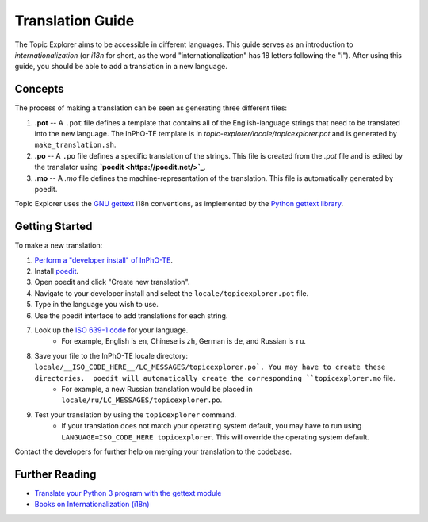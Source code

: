 Translation Guide
===================

The Topic Explorer aims to be accessible in different languages. This guide
serves as an introduction to *internationalization* (or `i18n` for short, as the
word "internationalization" has 18 letters following the "i"). After using this
guide, you should be able to add a translation in a new language.

Concepts
----------

The process of making a translation can be seen as generating three different files:

1.  **.pot** -- A ``.pot`` file defines a template that contains all of the English-language strings that need to be translated into the new language. The InPhO-TE template is in `topic-explorer/locale/topicexplorer.pot` and is  generated by ``make_translation.sh``.
2.  **.po** -- A ``.po`` file defines a specific translation of the strings. This file is created from the `.pot` file and is edited by the translator using **`poedit <https://poedit.net/>`_**.
3.  **.mo** -- A `.mo` file defines the machine-representation of the translation. This file is automatically generated by poedit.

Topic Explorer uses the `GNU gettext <https://www.gnu.org/software/gettext/>`_ i18n conventions, as implemented by the `Python gettext library <https://docs.python.org/2/library/gettext.html>`_. 

Getting Started
-----------------

To make a new translation:

1.  `Perform a "developer install" of InPhO-TE <https://github.com/inpho/topic-explorer#developer-install>`_.
2.  Install `poedit <https://poedit.net/>`_.
3.  Open poedit and click "Create new translation".
4.  Navigate to your developer install and select the ``locale/topicexplorer.pot`` file.
5.  Type in the language you wish to use.
6.  Use the poedit interface to add translations for each string.
7.  Look up the `ISO 639-1 code <https://en.wikipedia.org/wiki/List_of_ISO_639-1_codes>`_ for your language. 
     -  For example, English is ``en``, Chinese is ``zh``, German is ``de``, and Russian is ``ru``.
8.  Save your file to the InPhO-TE locale directory: ``locale/__ISO_CODE_HERE__/LC_MESSAGES/topicexplorer.po`. You may have to create these directories.  poedit will automatically create the corresponding ``topicexplorer.mo`` file.
     -  For example, a new Russian translation would be placed in ``locale/ru/LC_MESSAGES/topicexplorer.po``.
9.  Test your translation by using the ``topicexplorer`` command.
     -  If your translation does not match your operating system default, you may have to run using ``LANGUAGE=ISO_CODE_HERE topicexplorer``. This will override the operating system default.

Contact the developers for further help on merging your translation to the codebase.

Further Reading
-----------------
- `Translate your Python 3 program with the gettext module <http://inventwithpython.com/blog/2014/12/20/translate-your-python-3-program-with-the-gettext-module/>`_
- `Books on Internationalization (i18n) <http://www.i18nguy.com/books.html>`_
